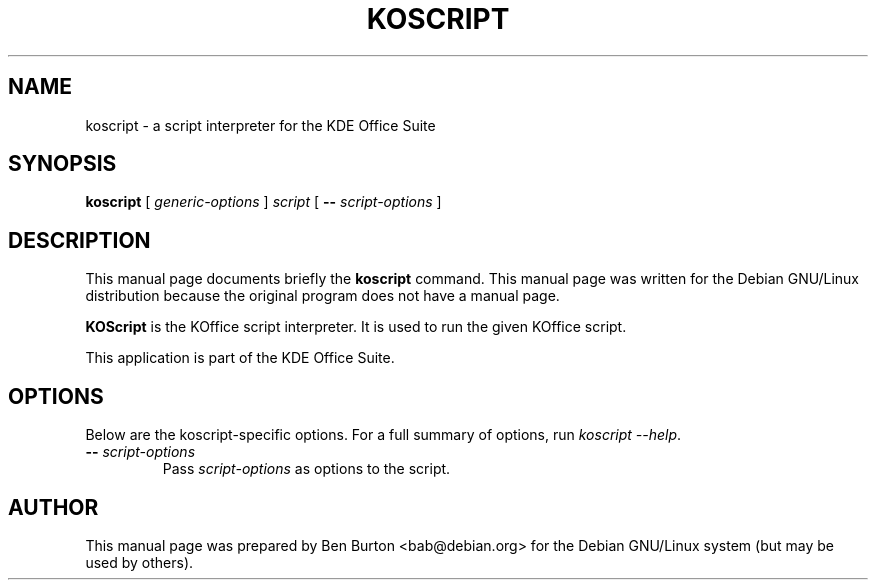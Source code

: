 .\"                                      Hey, EMACS: -*- nroff -*-
.\" First parameter, NAME, should be all caps
.\" Second parameter, SECTION, should be 1-8, maybe w/ subsection
.\" other parameters are allowed: see man(7), man(1)
.TH KOSCRIPT 1 "December 20, 2001"
.\" Please adjust this date whenever revising the manpage.
.\"
.\" Some roff macros, for reference:
.\" .nh        disable hyphenation
.\" .hy        enable hyphenation
.\" .ad l      left justify
.\" .ad b      justify to both left and right margins
.\" .nf        disable filling
.\" .fi        enable filling
.\" .br        insert line break
.\" .sp <n>    insert n+1 empty lines
.\" for manpage-specific macros, see man(7)
.SH NAME
koscript \- a script interpreter for the KDE Office Suite
.SH SYNOPSIS
.B koscript
[ \fIgeneric-options\fP ]
\fIscript\fP [ \fB\-\-\fP \fIscript-options\fP ]
.SH DESCRIPTION
This manual page documents briefly the
.B koscript
command.
This manual page was written for the Debian GNU/Linux distribution
because the original program does not have a manual page.
.PP
\fBKOScript\fP is the KOffice script interpreter.  It is used to run the
given KOffice script.
.PP
This application is part of the KDE Office Suite.
.SH OPTIONS
Below are the koscript-specific options.  For a full summary of options,
run \fIkoscript \-\-help\fP.
.TP
\fB\-\-\fP \fIscript-options\fP
Pass \fIscript-options\fP as options to the script.
.SH AUTHOR
This manual page was prepared by Ben Burton <bab@debian.org>
for the Debian GNU/Linux system (but may be used by others).
